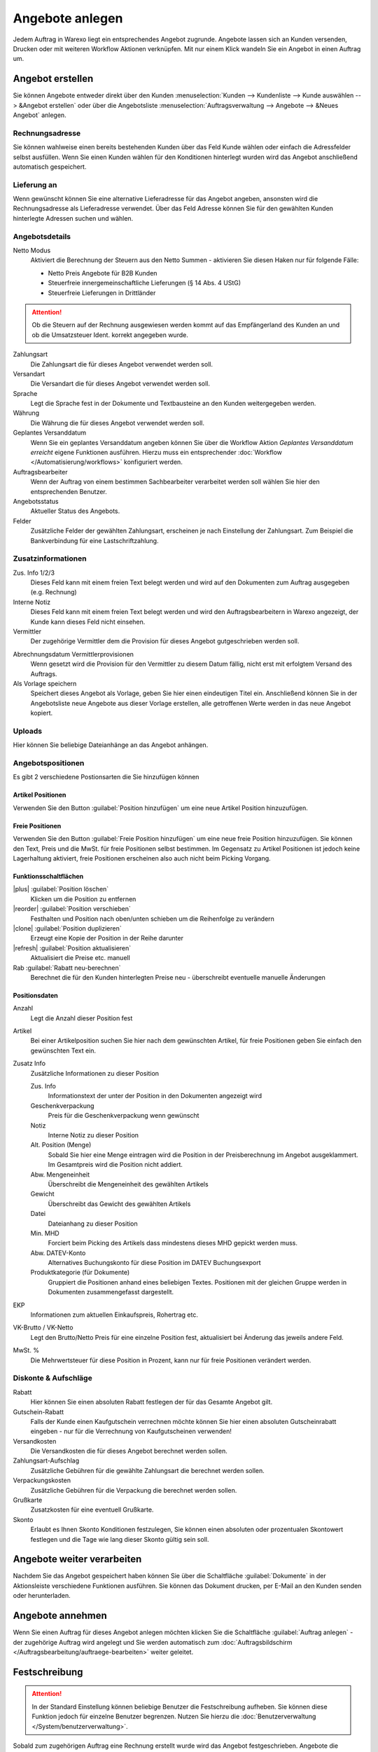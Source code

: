 Angebote anlegen
################

Jedem Auftrag in Warexo liegt ein entsprechendes Angebot zugrunde. Angebote lassen sich an Kunden versenden, 
Drucken oder mit weiteren Workflow Aktionen verknüpfen. Mit nur einem Klick wandeln Sie ein Angebot in einen Auftrag um.

Angebot erstellen
~~~~~~~~~~~~~~~~~

Sie können Angebote entweder direkt über den Kunden :menuselection:`Kunden --> Kundenliste --> Kunde auswählen --> &Angebot erstellen`
oder über die Angebotsliste :menuselection:`Auftragsverwaltung --> Angebote --> &Neues Angebot` anlegen.

Rechnungsadresse
^^^^^^^^^^^^^^^^

Sie können wahlweise einen bereits bestehenden Kunden über das Feld Kunde wählen oder einfach die Adressfelder selbst ausfüllen. 
Wenn Sie einen Kunden wählen für den Konditionen hinterlegt wurden wird das Angebot anschließend automatisch gespeichert.

Lieferung an
^^^^^^^^^^^^

Wenn gewünscht können Sie eine alternative Lieferadresse für das Angebot angeben, 
ansonsten wird die Rechnungsadresse als Lieferadresse verwendet. 
Über das Feld Adresse können Sie für den gewählten Kunden hinterlegte Adressen suchen und wählen.

Angebotsdetails
^^^^^^^^^^^^^^^

Netto Modus
    Aktiviert die Berechnung der Steuern aus den Netto Summen - aktivieren Sie diesen Haken nur für folgende Fälle:

    -  Netto Preis Angebote für B2B Kunden
    -  Steuerfreie innergemeinschaftliche Lieferungen (§ 14 Abs. 4 UStG)
    -  Steuerfreie Lieferungen in Drittländer

.. attention:: Ob die Steuern auf der Rechnung ausgewiesen werden kommt auf das Empfängerland des Kunden an und ob die Umsatzsteuer Ident. korrekt angegeben wurde.

Zahlungsart
    Die Zahlungsart die für dieses Angebot verwendet werden soll.

Versandart
    Die Versandart die für dieses Angebot verwendet werden soll.

Sprache
    Legt die Sprache fest in der Dokumente und Textbausteine an den Kunden weitergegeben werden.

Währung
    Die Währung die für dieses Angebot verwendet werden soll.

Geplantes Versanddatum
    Wenn Sie ein geplantes Versanddatum angeben können Sie über die Workflow Aktion `Geplantes Versanddatum erreicht` eigene Funktionen ausführen.
    Hierzu muss ein entsprechender :doc:`Workflow </Automatisierung/workflows>` konfiguriert werden.

Auftragsbearbeiter
    Wenn der Auftrag von einem bestimmen Sachbearbeiter verarbeitet werden soll wählen Sie hier den entsprechenden Benutzer.

Angebotsstatus
    Aktueller Status des Angebots.

Felder
    Zusätzliche Felder der gewählten Zahlungsart, erscheinen je nach Einstellung der Zahlungsart.
    Zum Beispiel die Bankverbindung für eine Lastschriftzahlung.

Zusatzinformationen
^^^^^^^^^^^^^^^^^^^^

Zus. Info 1/2/3
    Dieses Feld kann mit einem freien Text belegt werden und wird auf den Dokumenten zum Auftrag ausgegeben (e.g. Rechnung)

Interne Notiz
    Dieses Feld kann mit einem freien Text belegt werden und wird den Auftragsbearbeitern in Warexo angezeigt, der Kunde kann dieses Feld nicht einsehen.

Vermittler
    Der zugehörige Vermittler dem die Provision für dieses Angebot gutgeschrieben werden soll.

.. seealso::
    :doc:`Weitere Informationen zu Vermittlern </Auftragsbearbeitung/vermittler>`

Abrechnungsdatum Vermittlerprovisionen
    Wenn gesetzt wird die Provision für den Vermittler zu diesem Datum fällig, nicht erst mit erfolgtem Versand des Auftrags.

Als Vorlage speichern
    Speichert dieses Angebot als Vorlage, geben Sie hier einen eindeutigen Titel ein.
    Anschließend können Sie in der Angebotsliste neue Angebote aus dieser Vorlage erstellen,
    alle getroffenen Werte werden in das neue Angebot kopiert.

Uploads
^^^^^^^

Hier können Sie beliebige Dateianhänge an das Angebot anhängen.

Angebotspositionen
^^^^^^^^^^^^^^^^^^

Es gibt 2 verschiedene Postionsarten die Sie hinzufügen können

Artikel Positionen
''''''''''''''''''

Verwenden Sie den Button :guilabel:`Position hinzufügen` um eine neue Artikel Position hinzuzufügen.

Freie Positionen
''''''''''''''''''
 
Verwenden Sie den Button :guilabel:`Freie Position hinzufügen` um eine neue freie Position hinzuzufügen. 
Sie können den Text, Preis und die MwSt. für freie Positionen selbst bestimmen. 
Im Gegensatz zu Artikel Positionen ist jedoch keine Lagerhaltung aktiviert, freie Positionen erscheinen also auch nicht beim Picking Vorgang.

Funktionsschaltflächen
''''''''''''''''''''''''''''''''''''

|plus| :guilabel:`Position löschen`
    Klicken um die Position zu entfernen

|reorder| :guilabel:`Position verschieben`
    Festhalten und Position nach oben/unten schieben um die Reihenfolge zu verändern

|clone| :guilabel:`Position duplizieren`
    Erzeugt eine Kopie der Position in der Reihe darunter

|refresh| :guilabel:`Position aktualisieren`
    Aktualisiert die Preise etc. manuell

Rab :guilabel:`Rabatt neu-berechnen` 
    Berechnet die für den Kunden hinterlegten Preise neu - überschreibt eventuelle manuelle Änderungen

Positionsdaten
''''''''''''''''''

Anzahl
    Legt die Anzahl dieser Position fest

Artikel
    Bei einer Artikelposition suchen Sie hier nach dem gewünschten Artikel, für freie Positionen geben Sie einfach den gewünschten Text ein.

Zusatz Info
    Zusätzliche Informationen zu dieser Position

    Zus. Info
        Informationstext der unter der Position in den Dokumenten angezeigt wird

    Geschenkverpackung
        Preis für die Geschenkverpackung wenn gewünscht

    Notiz
        Interne Notiz zu dieser Position

    Alt. Position (Menge)
        Sobald Sie hier eine Menge eintragen wird die Position in der Preisberechnung im Angebot ausgeklammert.
        Im Gesamtpreis wird die Position nicht addiert.

    Abw. Mengeneinheit
        Überschreibt die Mengeneinheit des gewählten Artikels

    Gewicht
        Überschreibt das Gewicht des gewählten Artikels

    Datei
        Dateianhang zu dieser Position

    Min. MHD
        Forciert beim Picking des Artikels dass mindestens dieses MHD gepickt werden muss.

    Abw. DATEV-Konto
        Alternatives Buchungskonto für diese Position im DATEV Buchungsexport

    Produktkategorie (für Dokumente)
        Gruppiert die Positionen anhand eines beliebigen Textes. Positionen mit der gleichen Gruppe
        werden in Dokumenten zusammengefasst dargestellt.

EKP
    Informationen zum aktuellen Einkaufspreis, Rohertrag etc.

VK-Brutto / VK-Netto
    Legt den Brutto/Netto Preis für eine einzelne Position fest, aktualisiert bei Änderung das jeweils andere Feld.

MwSt. %
    Die Mehrwertsteuer für diese Position in Prozent, kann nur für freie Positionen verändert werden.

Diskonte & Aufschläge
^^^^^^^^^^^^^^^^^^^^^^^^^^^^^^^^^^^^

Rabatt
    Hier können Sie einen absoluten Rabatt festlegen der für das Gesamte Angebot gilt.

Gutschein-Rabatt
    Falls der Kunde einen Kaufgutschein verrechnen möchte können Sie hier einen absoluten Gutscheinrabatt eingeben - nur für die Verrechnung von Kaufgutscheinen verwenden!

Versandkosten
    Die Versandkosten die für dieses Angebot berechnet werden sollen.

Zahlungsart-Aufschlag
    Zusätzliche Gebühren für die gewählte Zahlungsart die berechnet werden sollen.

Verpackungskosten
    Zusätzliche Gebühren für die Verpackung die berechnet werden sollen.

Grußkarte
    Zusatzkosten für eine eventuell Grußkarte.

Skonto
    Erlaubt es Ihnen Skonto Konditionen festzulegen, Sie können einen absoluten oder prozentualen Skontowert festlegen
    und die Tage wie lang dieser Skonto gültig sein soll.

Angebote weiter verarbeiten
~~~~~~~~~~~~~~~~~~~~~~~~~~~

Nachdem Sie das Angebot gespeichert haben können Sie über die Schaltfläche :guilabel:`Dokumente` in der 
Aktionsleiste verschiedene Funktionen ausführen. Sie können das Dokument drucken, per E-Mail an den Kunden senden oder herunterladen.

Angebote annehmen
~~~~~~~~~~~~~~~~~~~~~~~~~~~

Wenn Sie einen Auftrag für dieses Angebot anlegen möchten klicken Sie die Schaltfläche :guilabel:`Auftrag anlegen` - 
der zugehörige Auftrag wird angelegt und Sie werden automatisch zum 
:doc:`Auftragsbildschirm </Auftragsbearbeitung/auftraege-bearbeiten>` weiter geleitet.

Festschreibung
~~~~~~~~~~~~~~~~

.. attention:: In der Standard Einstellung können beliebige Benutzer die Festschreibung aufheben.
               Sie können diese Funktion jedoch für einzelne Benutzer begrenzen. Nutzen Sie hierzu
               die :doc:`Benutzerverwaltung </System/benutzerverwaltung>`.

Sobald zum zugehörigen Auftrag eine Rechnung erstellt wurde wird das Angebot festgeschrieben.
Angebote die festgeschrieben wurden können nicht mehr bearbeitet werden.
Verwenden Sie die Schaltfläche :guilabel:`Festschreibung aufheben` um das Angebot wieder bearbeiten zu können.
